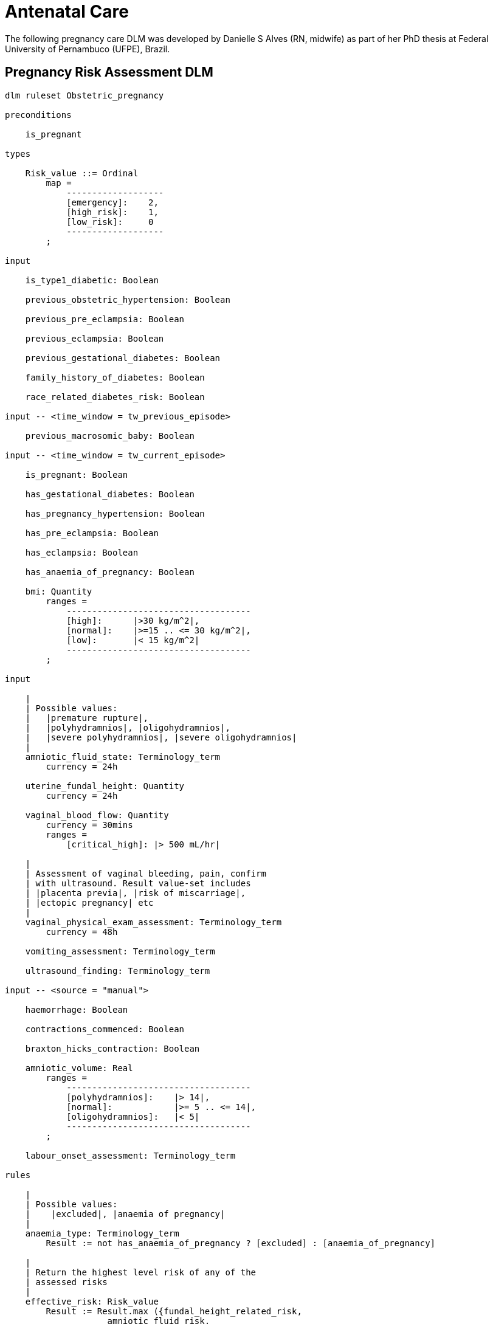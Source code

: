 = Antenatal Care

The following pregnancy care DLM was developed by Danielle S Alves (RN, midwife) as part of her PhD thesis at Federal University of Pernambuco (UFPE), Brazil.

== Pregnancy Risk Assessment DLM

----
dlm ruleset Obstetric_pregnancy 

preconditions

    is_pregnant
    
types

    Risk_value ::= Ordinal
        map =
            -------------------
            [emergency]:    2,
            [high_risk]:    1,
            [low_risk]:     0
            -------------------
        ;

input

    is_type1_diabetic: Boolean

    previous_obstetric_hypertension: Boolean

    previous_pre_eclampsia: Boolean

    previous_eclampsia: Boolean

    previous_gestational_diabetes: Boolean

    family_history_of_diabetes: Boolean

    race_related_diabetes_risk: Boolean
    
input -- <time_window = tw_previous_episode>

    previous_macrosomic_baby: Boolean

input -- <time_window = tw_current_episode>

    is_pregnant: Boolean

    has_gestational_diabetes: Boolean

    has_pregnancy_hypertension: Boolean 

    has_pre_eclampsia: Boolean

    has_eclampsia: Boolean
    
    has_anaemia_of_pregnancy: Boolean

    bmi: Quantity
        ranges =
            ------------------------------------
            [high]:      |>30 kg/m^2|,
            [normal]:    |>=15 .. <= 30 kg/m^2|,
            [low]:       |< 15 kg/m^2|
            ------------------------------------
        ;
    
input

    |
    | Possible values:
    |   |premature rupture|, 
    |   |polyhydramnios|, |oligohydramnios|,
    |   |severe polyhydramnios|, |severe oligohydramnios|
    |
    amniotic_fluid_state: Terminology_term
        currency = 24h

    uterine_fundal_height: Quantity
        currency = 24h

    vaginal_blood_flow: Quantity
        currency = 30mins
        ranges =
            [critical_high]: |> 500 mL/hr|

    |
    | Assessment of vaginal bleeding, pain, confirm
    | with ultrasound. Result value-set includes
    | |placenta previa|, |risk of miscarriage|, 
    | |ectopic pregnancy| etc
    |
    vaginal_physical_exam_assessment: Terminology_term
        currency = 48h
        
    vomiting_assessment: Terminology_term
    
    ultrasound_finding: Terminology_term

input -- <source = "manual">

    haemorrhage: Boolean

    contractions_commenced: Boolean

    braxton_hicks_contraction: Boolean
    
    amniotic_volume: Real
        ranges =
            ------------------------------------
            [polyhydramnios]:    |> 14|,
            [normal]:            |>= 5 .. <= 14|,
            [oligohydramnios]:   |< 5|
            ------------------------------------
        ;

    labour_onset_assessment: Terminology_term
    
rules

    |
    | Possible values:
    |    |excluded|, |anaemia of pregnancy|
    |
    anaemia_type: Terminology_term
        Result := not has_anaemia_of_pregnancy ? [excluded] : [anaemia_of_pregnancy]

    |
    | Return the highest level risk of any of the
    | assessed risks
    |
    effective_risk: Risk_value
        Result := Result.max ({fundal_height_related_risk, 
                    amniotic_fluid_risk,
                    vaginal_bleeding_related_risk,
                    hypertension_risk,
                    hyperemesis_related_risk,
                    gestational_diabetes_risk,
                    anaemia_risk})
        ;
        
    fundal_height_related_risk: Risk_value
        Result := case ultrasound_finding in
            =================================================
            [interuterine_growth_retardation],
            [multiple_pregnancy],
            [macrosomia]:                        [high_risk],
            -------------------------------------------------
            *:                                   [low_risk]
            =================================================
        ;
    
    amniotic_fluid_risk: Risk_value
        Result := case amniotic_fluid_state in
            =========================================
            [premature_rupture],
            [severe_oligohydramnios],
            [severe_polyhydramnios]:     [emergency],
            -----------------------------------------
            [polyhydramnios],
            [oligohydramnios]:           [high_risk],
            -----------------------------------------
            *:                            [low_risk]
            =========================================
        ;
    
    vaginal_bleeding_related_risk: Risk_value
        Result := case vaginal_physical_exam_assessment in
            =================================================
            [ectopic_pregnancy],
            [gestational_trophoblastic_disease]: [emergency],
            -------------------------------------------------
            [placenta_previa],
            [risk_of_miscarriage]:               [high_risk],
            -------------------------------------------------
            *:                                   [low_risk]
            =================================================
        ;
            
    hypertension_risk: Risk_value
        Result := choice of
            =================================================
            has_pre_eclampsia or 
            has_eclampsia:                      [emergency],
            -------------------------------------------------
            previous_obstetric_hypertension or
            previous_pre_eclampsia or
            previous_eclampsia or
            has_pregnancy_hypertension:         [high_risk],
            -------------------------------------------------
            *:                                  [low_risk]
            =================================================
        ;
            
    hyperemesis_related_risk: Risk_value
        Result := case vomiting_assessment in
            ========================================
            [hyperemesis_gravidarum]:   [high_risk],
            ----------------------------------------
            *:                          [low_risk]
            ========================================
        ;
            
    gestational_diabetes_risk: Risk_value
        Result := choice of
            =================================================
            bmi.in_range ([high]) or
            previous_macrosomic_baby or
            previous_gestational_diabetes or
            family_history_of_diabetes or
            race_related_diabetes_risk or
            has_gestational_diabetes or
            is_type1_diabetic:                  [high_risk],
            -------------------------------------------------
            *:                                  [low_risk]
            =================================================
        ;
            
    anaemia_risk: Risk_value
        Result := case anaemia_type in
            ============================================
            [severe_anaemia_of_pregnancy]:  [emergency],
            --------------------------------------------
            [anaemia_of_pregnancy]:         [high_risk],
            --------------------------------------------
            *:                              [low_risk]
            ============================================
        ;
    
    labour_onset_pathway: Terminology
        Result := case labour_onset_assessment in
            ====================================
            [placental_abruption],
            [premature_labour]:    [emergency],
            ------------------------------------
            [onset_of_labour],
            [labour_first_stage]:  [maternity],
            ------------------------------------
            *:                     [observation]
            ====================================
        ;
    
terminology
    term_definitions = <
        ["en"] = <
            ["low_risk"] = <
                text = <"Normal obstetric care">
                description = <"...">
            >
            ["emergency"] = <
                text = <"Obstetric emergency">
                description = <"...">
            >
            ["high_risk"] = <
                text = <"Refer to high risk care">
                description = <"...">
            >
            ["premature_rupture"] = <
                text = <"Premature rupture of membranes">
                description = <"...">
            >
            ["polyhydramnios"] = <
                text = <"polyhydramnios">
                description = <"...">
            >
            ["oligohydramnios"] = <
                text = <"oligohydramnios">
                description = <"...">
            >
            ["severe polyhydramnios"] = <
                text = <"severe polyhydramnios">
                description = <"...">
            >
            ["severe oligohydramnios"] = <
                text = <"severe oligohydramnios">
                description = <"...">
            >
            ["severe_anaemia_of_pregnancy"] = <
                text = <"anaemia of pregnancy, severe">
                description = <"...">
            >
            ["anaemia_of_pregnancy"] = <
                text = <"anaemia of pregnancy">
                description = <"...">
            >
            ["amniotic_fluid_risk"] = <
                text = <"Risk of pregnancy-related amniotic fluid">
                description = <"...">
            >
            ["hypertension_risk"] = <
                text = <"Risk of pregnancy-related hypertension">
                description = <"...">
            >
            ["diabetes_risk"] = <
                text = <"Risk of pregnancy-related diabetes">
                description = <"...">
            >
            ["anaemia_risk"] = <
                text = <"Risk of pregnancy-related anaemia">
                description = <"...">
            >
            ["previous_macrosomic_baby"] = <
                text = <"Baby weighing 4.5kg or above">
                description = <"...">
            >
            ["previous_gestational_diabetes"] = <
                text = <"xxx">
                description = <"...">
            >

            ["ectopic_pregnancy"] = <
                text = <"Ectopic pregnancy">
                description = <"...">
            >
            ["gestational_trophoblastic_disease"] = <
                text = <"Gestational trophoblastic disease">
                description = <"...">
            >
            ["previous_macrosomic_baby"] = <
                text = <"Baby weighing 4.5kg or above">
                description = <"...">
            >
            ["previous_gestational_diabetes"] = <
                text = <"xxx">
                description = <"...">
            >

        >
    >    
----

